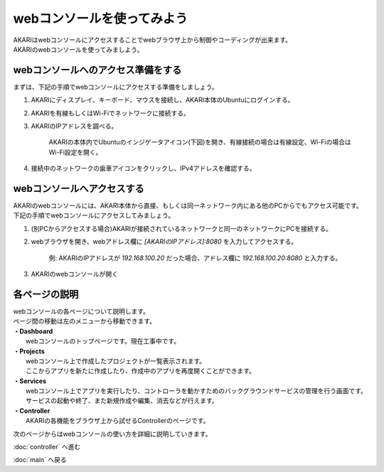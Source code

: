 ***********************************************************
webコンソールを使ってみよう
***********************************************************

| AKARIはwebコンソールにアクセスすることでwebブラウザ上から制御やコーディングが出来ます。
| AKARIのwebコンソールを使ってみましよう。

==========================================================
webコンソールへのアクセス準備をする
==========================================================

| まずは、下記の手順でwebコンソールにアクセスする準備をしましょう。

1. AKARIにディスプレイ、キーボード、マウスを接続し、AKARI本体のUbuntuにログインする。
2. AKARIを有線もしくはWi-Fiでネットワークに接続する。
3. AKARIのIPアドレスを調べる。

    AKARIの本体内でUbuntuのインジゲータアイコン(下図)を開き、有線接続の場合は有線設定、Wi-Fiの場合はWi-Fi設定を開く。

.. image:: ../images/tutorial_web/access_01.jpg
    :width: 600px

4. 接続中のネットワークの歯車アイコンをクリックし、IPv4アドレスを確認する。

.. image:: ../images/tutorial_web/access_02.jpg
    :width: 400px


.. image:: ../images/tutorial_web/access_03.jpg
    :width: 300px

==========================================================
webコンソールへアクセスする
==========================================================

| AKARIのwebコンソールには、AKARI本体から直接、もしくは同一ネットワーク内にある他のPCからでもアクセス可能です。
| 下記の手順でwebコンソールにアクセスしてみましょう。

1. (別PCからアクセスする場合)AKARIが接続されているネットワークと同一のネットワークにPCを接続する。

2. webブラウザを開き、webアドレス欄に `[AKARIのIPアドレス]:8080` を入力してアクセスする。

    例: AKARIのIPアドレスが `192.168.100.20` だった場合、アドレス欄に `192.168.100.20:8080` と入力する。

3. AKARIのwebコンソールが開く

===========================================================
各ページの説明
===========================================================

| webコンソールの各ページについて説明します。
| ページ間の移動は左のメニューから移動できます。

.. image:: ../images/tutorial_web/access_04.jpg
    :width: 600px

| **・Dashboard**
|   webコンソールのトップページです。現在工事中です。
| **・Projects**
|   webコンソール上で作成したプロジェクトが一覧表示されます。
|   ここからアプリを新たに作成したり、作成中のアプリを再度開くことができます。
| **・Services**
|   webコンソール上でアプリを実行したり、コントローラを動かすためのバックグラウンドサービスの管理を行う画面です。
|   サービスの起動や終了、また新規作成や編集、消去などが行えます。
| **・Controller**
|   AKARIの各機能をブラウザ上から試せるControllerのページです。

次のページからはwebコンソールの使い方を詳細に説明していきます。

:doc:`controller` へ進む

:doc:`main` へ戻る